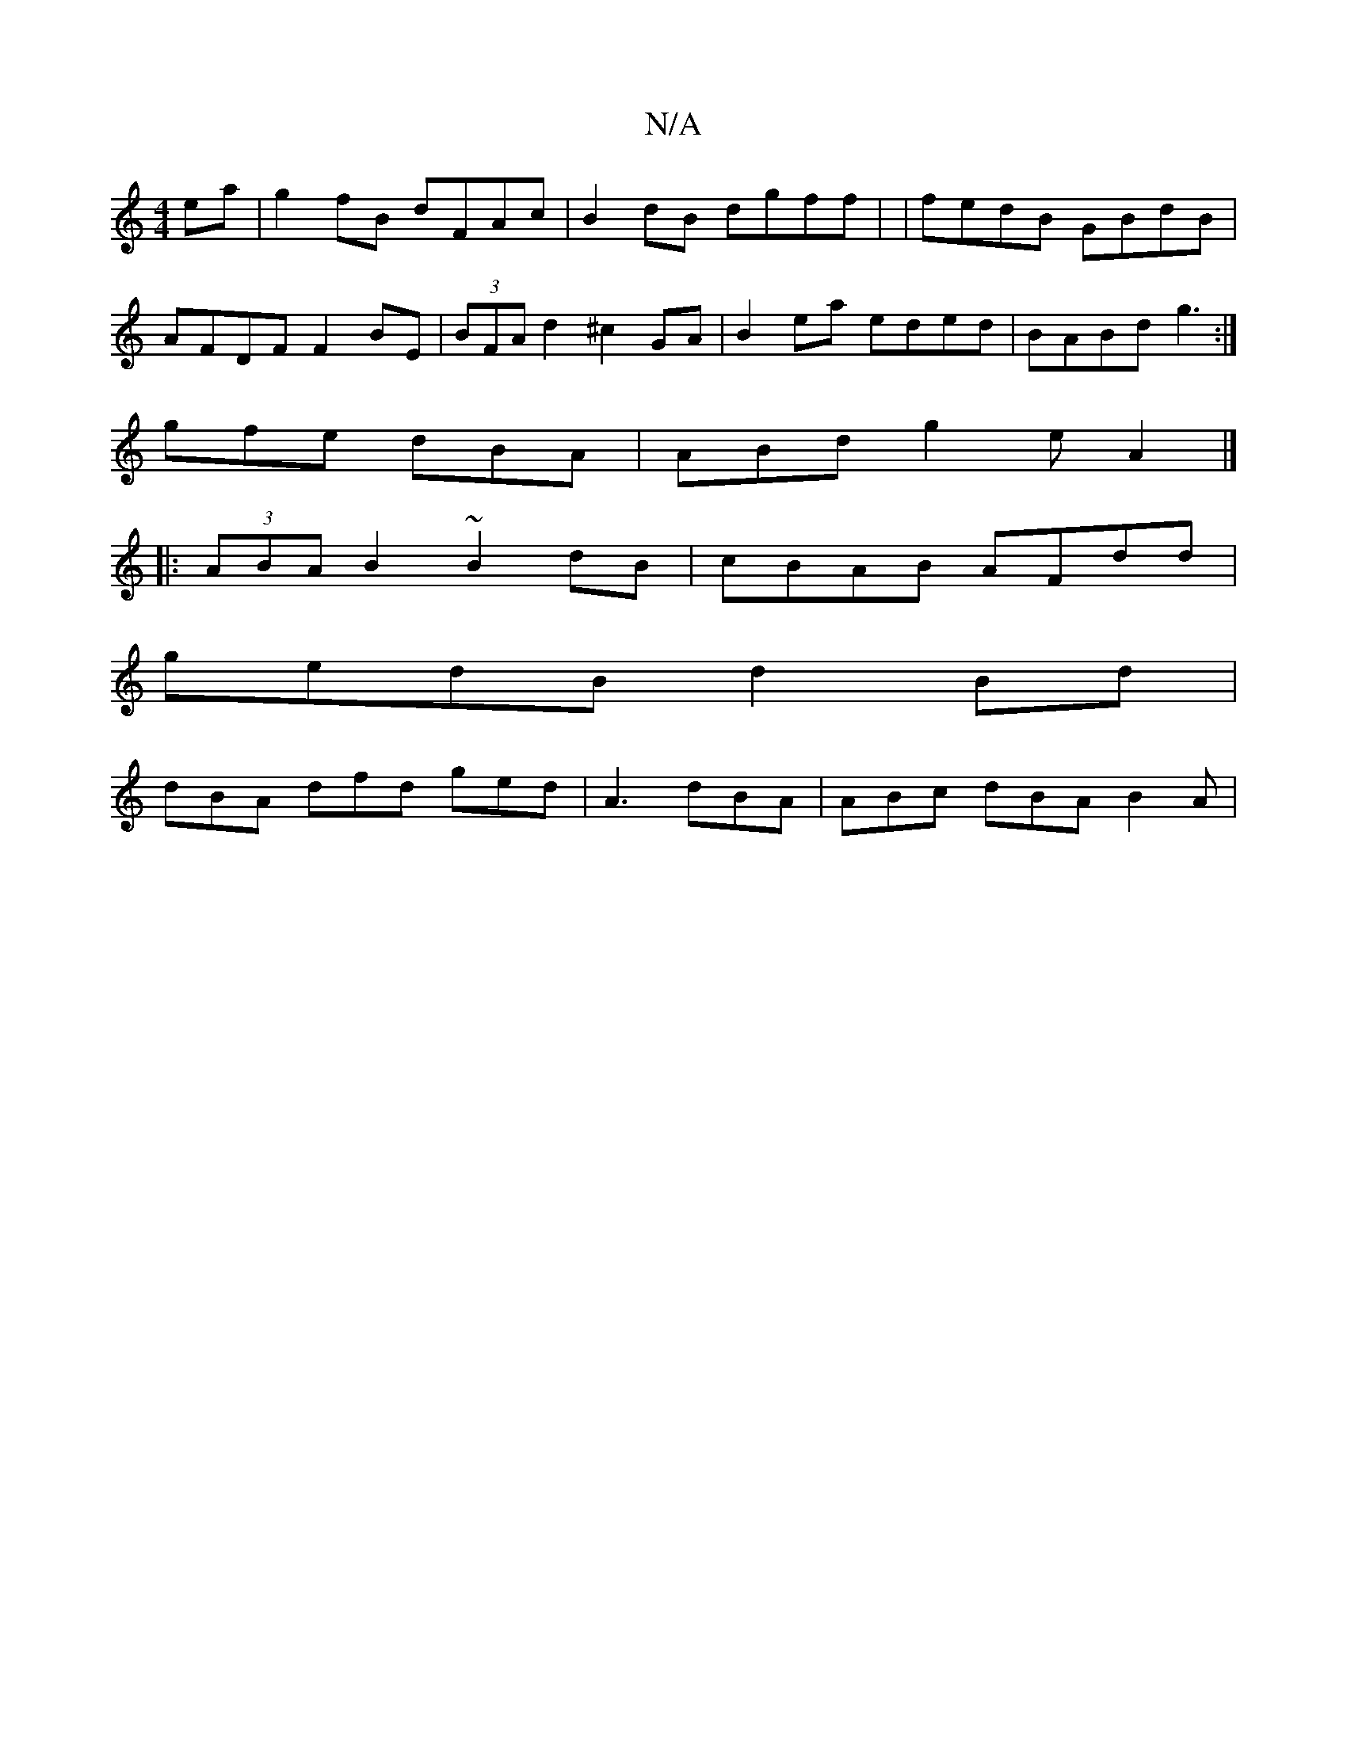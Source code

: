 X:1
T:N/A
M:4/4
R:N/A
K:Cmajor
ea|g2 fB dFAc | B2 dB dgff | |fedB GBdB |
AFDF F2BE | (3BFA d2 ^c2GA | B2ea eded | BABd g3 :|
gfe dBA |ABd g2e A2 |]
|:(3ABA B2 ~B2 dB | cBAB AFdd |
gedB d2 Bd |
dBA dfd ged | A3- dBA | ABc dBA B2A|
~